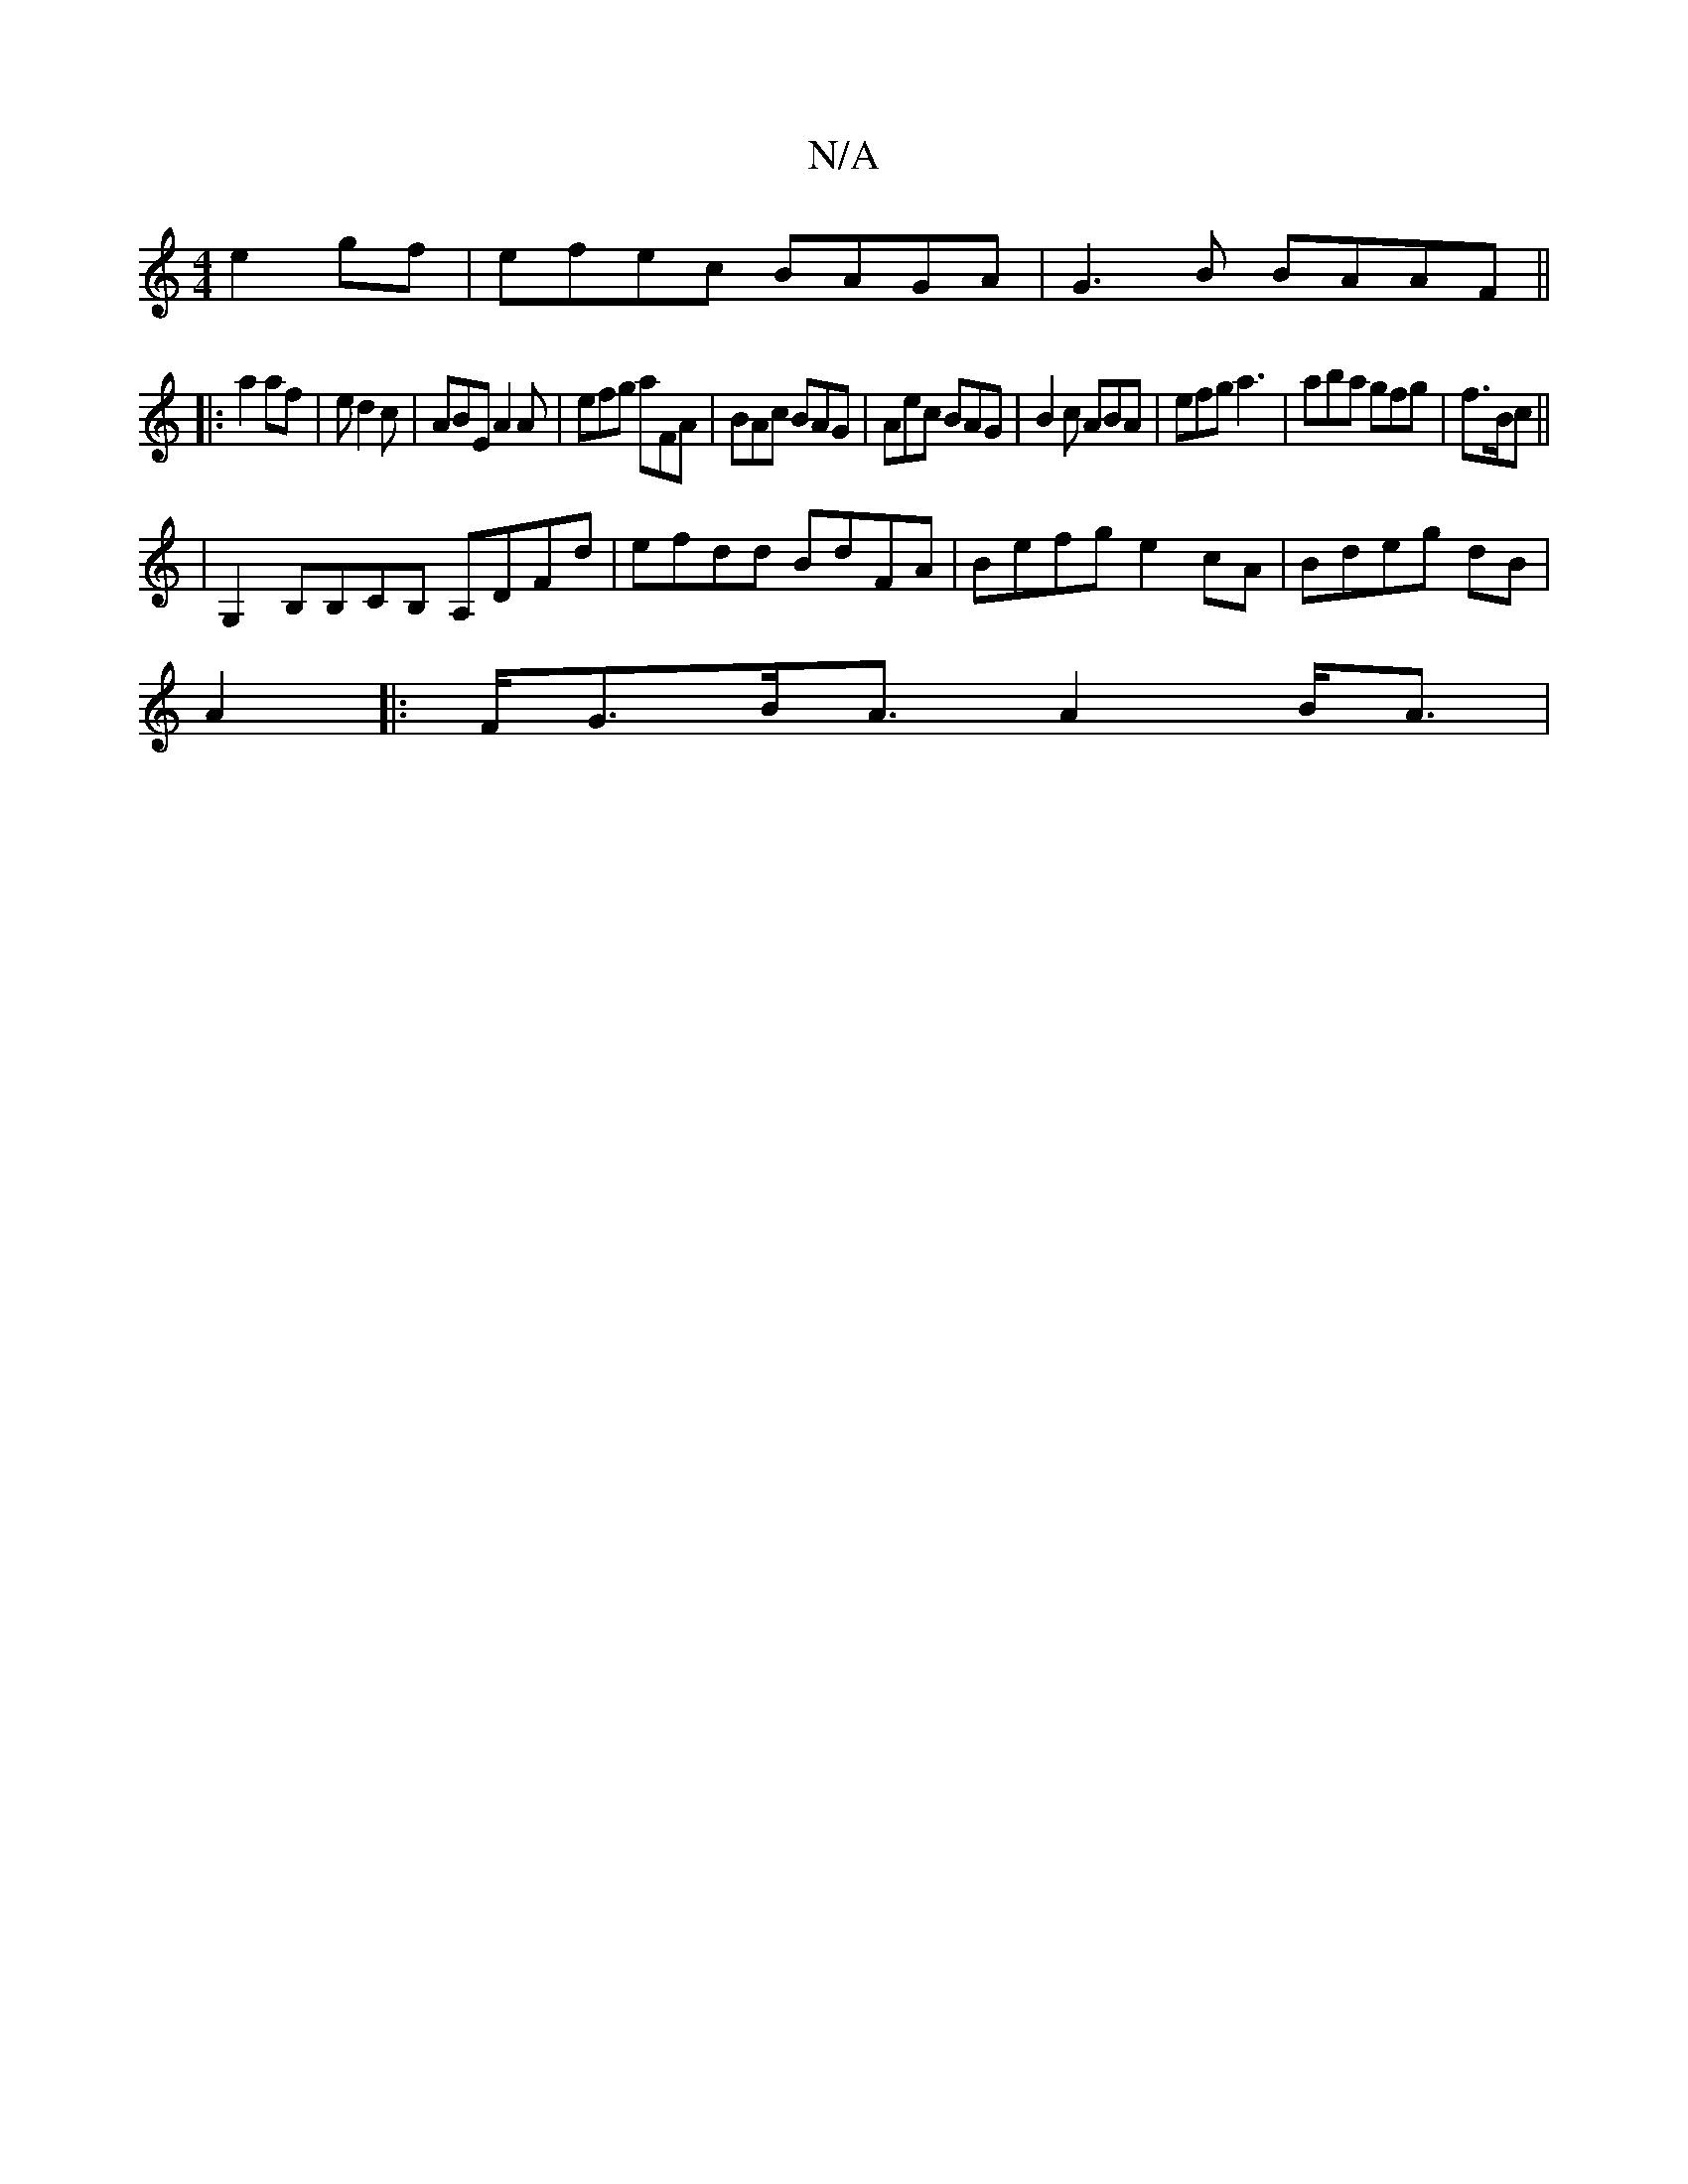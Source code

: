 X:1
T:N/A
M:4/4
R:N/A
K:Cmajor
 e2gf | efec BAGA | G3 B BAAF ||
|: a2 af | ed2 c | ABE A2A | efg aFA | BAc BAG | Aec BAG | B2 c ABA | efg a3|aba gfg|f3/2B/2c||
|G,2B,B,CB, A,DFd|efdd BdFA | Befg e2cA | Bdeg dB|
A2|:F<GB<A A2 B<A|
|